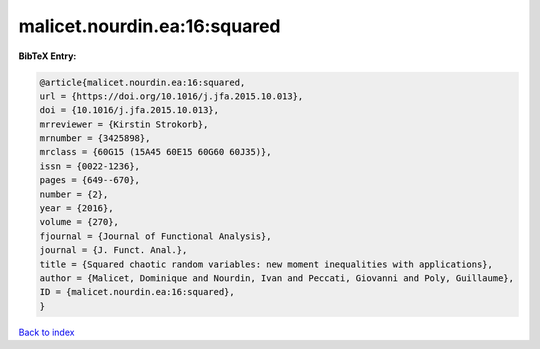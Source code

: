 malicet.nourdin.ea:16:squared
=============================

.. :cite:t:`malicet.nourdin.ea:16:squared`

.. bibliography:: ../../All.bib

**BibTeX Entry:**

.. code-block:: bibtex

   @article{malicet.nourdin.ea:16:squared,
   url = {https://doi.org/10.1016/j.jfa.2015.10.013},
   doi = {10.1016/j.jfa.2015.10.013},
   mrreviewer = {Kirstin Strokorb},
   mrnumber = {3425898},
   mrclass = {60G15 (15A45 60E15 60G60 60J35)},
   issn = {0022-1236},
   pages = {649--670},
   number = {2},
   year = {2016},
   volume = {270},
   fjournal = {Journal of Functional Analysis},
   journal = {J. Funct. Anal.},
   title = {Squared chaotic random variables: new moment inequalities with applications},
   author = {Malicet, Dominique and Nourdin, Ivan and Peccati, Giovanni and Poly, Guillaume},
   ID = {malicet.nourdin.ea:16:squared},
   }

`Back to index <../index>`_
